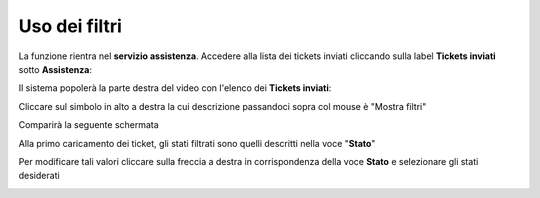 
**Uso dei filtri**
==================

La funzione rientra nel **servizio assistenza**. Accedere alla lista dei tickets inviati cliccando sulla label **Tickets inviati** 
sotto **Assistenza**:

.. image:: img/100.5_Elenco_Ticket_inviatiSX.png


Il sistema popolerà la parte destra del video con l'elenco dei **Tickets inviati**:

.. image:: img/100.5_ElencoTicketDX.png

Cliccare sul simbolo in alto a destra la cui descrizione passandoci sopra col mouse è "Mostra filtri"

.. image:: img/100.1_FiltroDX.png

Comparirà la seguente schermata

.. image:: img/100.15_Filtro1.png

Alla primo caricamento dei ticket, gli stati filtrati sono quelli descritti nella voce "**Stato**"

.. image:: img/100.15_Filtro1rosso.png

Per modificare tali valori cliccare sulla freccia a destra in corrispondenza della voce **Stato** e selezionare gli stati desiderati

.. image:: img/100.15_Filtro1freccia.png

.. image:: img/100.15_Filtro1lista.png

